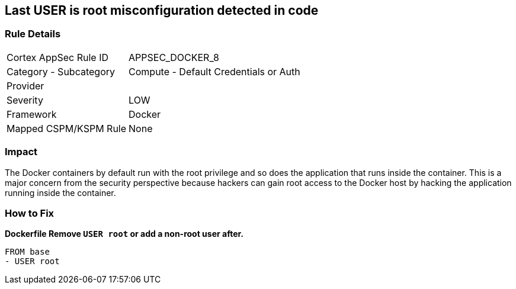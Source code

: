 == Last USER is root misconfiguration detected in code


=== Rule Details

[cols="1,2"]
|===
|Cortex AppSec Rule ID |APPSEC_DOCKER_8
|Category - Subcategory |Compute - Default Credentials or Auth
|Provider |
|Severity |LOW
|Framework |Docker
|Mapped CSPM/KSPM Rule |None
|===
 



=== Impact
The Docker containers by default run with the root privilege and so does the application that runs inside the container.
This is a major concern from the security perspective because hackers can gain root access to the Docker host by hacking the application running inside the container.

=== How to Fix


*Dockerfile Remove `USER root` or add a non-root user after.* 


[,Dockerfile]
----
FROM base
- USER root
----

